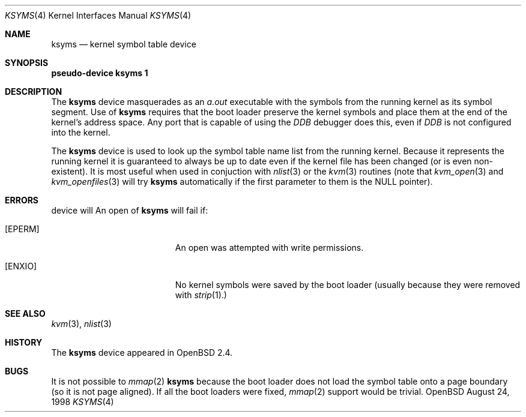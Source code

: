 .\" $OpenBSD$
.\"
.\" Copyright (c) 1998 Todd C. Miller <Todd.Miller@courtesan.com>
.\" All rights reserved.
.\"
.\" Redistribution and use in source and binary forms, with or without
.\" modification, are permitted provided that the following conditions
.\" are met:
.\" 1. Redistributions of source code must retain the above copyright
.\"    notice, this list of conditions and the following disclaimer.
.\" 2. Redistributions in binary form must reproduce the above copyright
.\"    notice, this list of conditions and the following disclaimer in the
.\"    documentation and/or other materials provided with the distribution.
.\" 3. The name of the author may not be used to endorse or promote products
.\"    derived from this software without specific prior written permission.
.\"
.\" THIS SOFTWARE IS PROVIDED ``AS IS'' AND ANY EXPRESS OR IMPLIED WARRANTIES,
.\" INCLUDING, BUT NOT LIMITED TO, THE IMPLIED WARRANTIES OF MERCHANTABILITY
.\" AND FITNESS FOR A PARTICULAR PURPOSE ARE DISCLAIMED.  IN NO EVENT SHALL
.\" THE AUTHOR BE LIABLE FOR ANY DIRECT, INDIRECT, INCIDENTAL, SPECIAL,
.\" EXEMPLARY, OR CONSEQUENTIAL DAMAGES (INCLUDING, BUT NOT LIMITED TO,
.\" PROCUREMENT OF SUBSTITUTE GOODS OR SERVICES; LOSS OF USE, DATA, OR PROFITS;
.\" OR BUSINESS INTERRUPTION) HOWEVER CAUSED AND ON ANY THEORY OF LIABILITY,
.\" WHETHER IN CONTRACT, STRICT LIABILITY, OR TORT (INCLUDING NEGLIGENCE OR
.\" OTHERWISE) ARISING IN ANY WAY OUT OF THE USE OF THIS SOFTWARE, EVEN IF
.\" ADVISED OF THE POSSIBILITY OF SUCH DAMAGE.
.\"
.Dd August 24, 1998
.Dt KSYMS 4
.Os OpenBSD
.Sh NAME
.Nm ksyms
.Nd kernel symbol table device
.Sh SYNOPSIS
.Sy pseudo-device Nm ksyms 1
.Sh DESCRIPTION
The
.Nm ksyms
device masquerades as an
.Em a.out
executable with the symbols from the running kernel as its
symbol segment.  Use of
.Nm
requires that the boot loader preserve the kernel symbols and place
them at the end of the kernel's address space.  Any port that is capable
of using the
.Em DDB
debugger does this, even if
.Em DDB
is not configured into the kernel.
.Pp
The
.Nm
device is used to look up the symbol table name list from the running
kernel.  Because it represents the running kernel it is guaranteed
to always be up to date even if the kernel file has been changed (or
is even non-existent).  It is most useful when used in conjuction with
.Xr nlist 3
or the
.Xr kvm 3
routines (note that
.Xr kvm_open 3
and
.Xr kvm_openfiles 3
will try
.Nm
automatically if the first parameter to them is the
.Dv NULL
pointer).
.Sh ERRORS
device will 
An open of
.Nm
will fail if:
.Bl -tag -width Er
.It Bq Er EPERM
An open was attempted with write permissions.
.It Bq Er ENXIO
No kernel symbols were saved by the boot loader (usually because
they were removed with
.Xr strip 1).
.El
.Sh SEE ALSO
.Xr kvm 3 ,
.Xr nlist 3
.Sh HISTORY
The
.Nm
device appeared in
.Ox 2.4 .
.Sh BUGS
It is not possible to
.Xr mmap 2
.Nm
because the boot loader does not load the symbol table onto a page
boundary (so it is not page aligned).  If all the boot loaders were
fixed,
.Xr mmap 2
support would be trivial.
